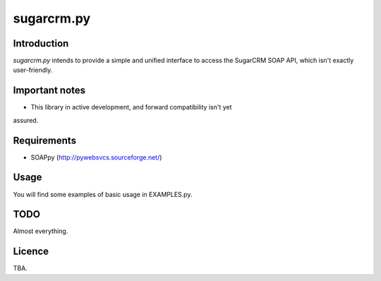 ===========
sugarcrm.py
===========
Introduction
------------
*sugarcrm.py* intends to provide a simple and unified interface to access the
SugarCRM SOAP API, which isn't exactly user-friendly.

Important notes
---------------
- This library in active development, and forward compatibility isn't yet
assured.

Requirements
------------

- SOAPpy (http://pywebsvcs.sourceforge.net/)

Usage
-----
You will find some examples of basic usage in EXAMPLES.py.

TODO
----
Almost everything.

Licence
-------
TBA.


